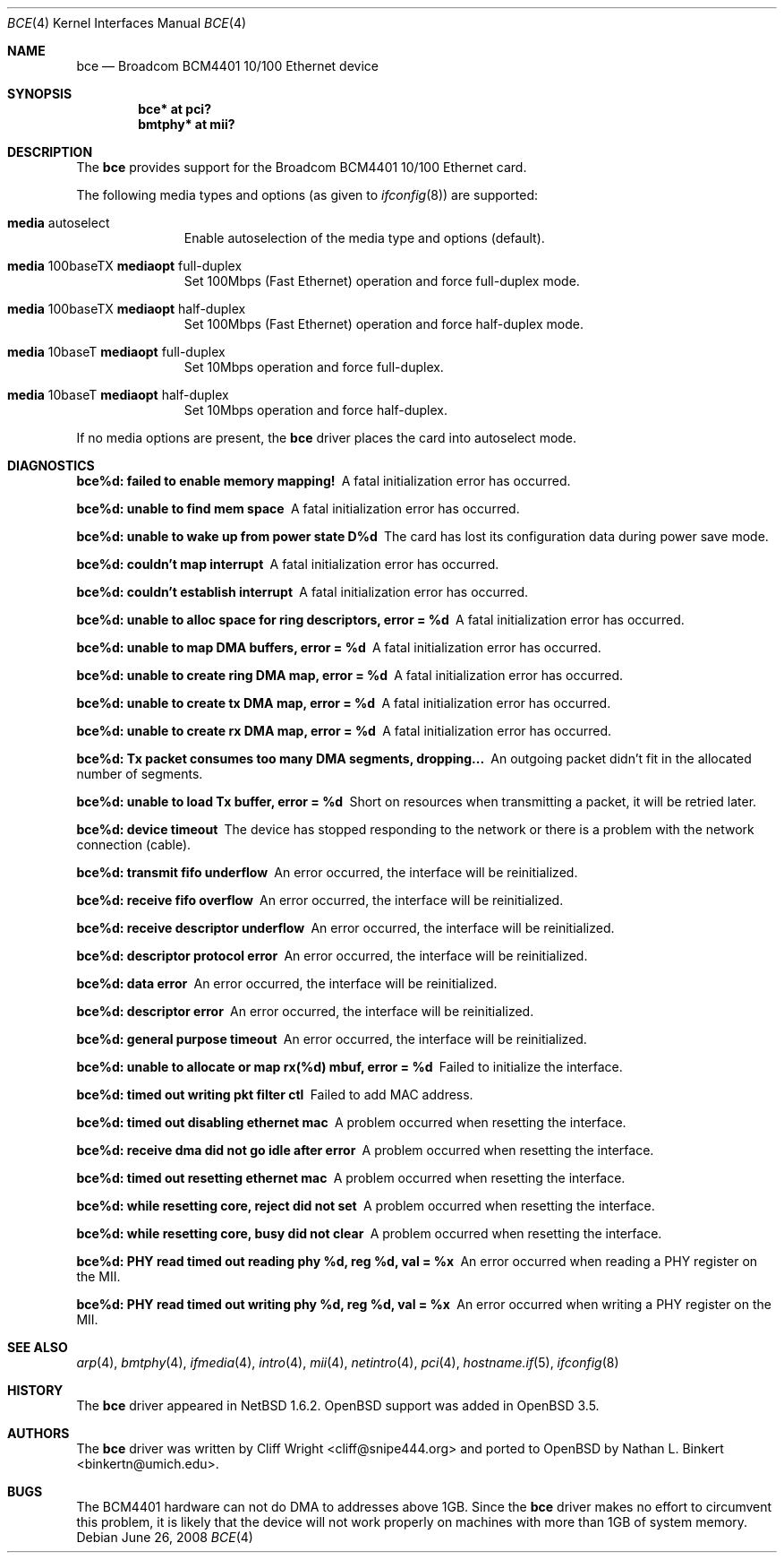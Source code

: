 .\" $OpenBSD: bce.4,v 1.13 2009/02/17 21:26:08 kettenis Exp $
.\" $NetBSD: bce.4,v 1.2 2003/10/05 11:58:36 wiz Exp $
.\"
.\" Copyright (c) 2003 The NetBSD Foundation, Inc.
.\" All rights reserved.
.\"
.\" This code is derived from software contributed to The NetBSD Foundation
.\" by Thomas Klausner.
.\"
.\" Redistribution and use in source and binary forms, with or without
.\" modification, are permitted provided that the following conditions
.\" are met:
.\" 1. Redistributions of source code must retain the above copyright
.\"    notice, this list of conditions and the following disclaimer.
.\" 2. Redistributions in binary form must reproduce the above copyright
.\"    notice, this list of conditions and the following disclaimer in the
.\"    documentation and/or other materials provided with the distribution.
.\"
.\" THIS SOFTWARE IS PROVIDED BY THE NETBSD FOUNDATION, INC. AND CONTRIBUTORS
.\" ``AS IS'' AND ANY EXPRESS OR IMPLIED WARRANTIES, INCLUDING, BUT NOT LIMITED
.\" TO, THE IMPLIED WARRANTIES OF MERCHANTABILITY AND FITNESS FOR A PARTICULAR
.\" PURPOSE ARE DISCLAIMED.  IN NO EVENT SHALL THE FOUNDATION OR CONTRIBUTORS
.\" BE LIABLE FOR ANY DIRECT, INDIRECT, INCIDENTAL, SPECIAL, EXEMPLARY, OR
.\" CONSEQUENTIAL DAMAGES (INCLUDING, BUT NOT LIMITED TO, PROCUREMENT OF
.\" SUBSTITUTE GOODS OR SERVICES; LOSS OF USE, DATA, OR PROFITS; OR BUSINESS
.\" INTERRUPTION) HOWEVER CAUSED AND ON ANY THEORY OF LIABILITY, WHETHER IN
.\" CONTRACT, STRICT LIABILITY, OR TORT (INCLUDING NEGLIGENCE OR OTHERWISE)
.\" ARISING IN ANY WAY OUT OF THE USE OF THIS SOFTWARE, EVEN IF ADVISED OF THE
.\" POSSIBILITY OF SUCH DAMAGE.
.\"
.Dd $Mdocdate: June 26 2008 $
.Dt BCE 4
.Os
.Sh NAME
.Nm bce
.Nd Broadcom BCM4401 10/100 Ethernet device
.Sh SYNOPSIS
.Cd "bce* at pci?"
.Cd "bmtphy* at mii?"
.Sh DESCRIPTION
The
.Nm
provides support for the Broadcom BCM4401 10/100 Ethernet card.
.Pp
The following media types and options (as given to
.Xr ifconfig 8 )
are supported:
.Bl -tag -width xxx -offset indent
.It Cm media No autoselect
Enable autoselection of the media type and options (default).
.It Cm media No 100baseTX Cm mediaopt No full-duplex
Set 100Mbps (Fast Ethernet) operation and force full-duplex mode.
.It Cm media No 100baseTX Cm mediaopt No half-duplex
Set 100Mbps (Fast Ethernet) operation and force half-duplex mode.
.It Cm media No 10baseT Cm mediaopt No full-duplex
Set 10Mbps operation and force full-duplex.
.It Cm media No 10baseT Cm mediaopt No half-duplex
Set 10Mbps operation and force half-duplex.
.El
.Pp
If no media options are present, the
.Nm
driver places the card into autoselect mode.
.Sh DIAGNOSTICS
.Bl -diag
.It "bce%d: failed to enable memory mapping!"
A fatal initialization error has occurred.
.It "bce%d: unable to find mem space"
A fatal initialization error has occurred.
.It "bce%d: unable to wake up from power state D%d"
The card has lost its configuration data during power save mode.
.It "bce%d: couldn't map interrupt"
A fatal initialization error has occurred.
.It "bce%d: couldn't establish interrupt"
A fatal initialization error has occurred.
.It "bce%d: unable to alloc space for ring descriptors, error = %d"
A fatal initialization error has occurred.
.It "bce%d: unable to map DMA buffers, error = %d"
A fatal initialization error has occurred.
.It "bce%d: unable to create ring DMA map, error = %d"
A fatal initialization error has occurred.
.It "bce%d: unable to create tx DMA map, error = %d"
A fatal initialization error has occurred.
.It "bce%d: unable to create rx DMA map, error = %d"
A fatal initialization error has occurred.
.It "bce%d: Tx packet consumes too many DMA segments, dropping..."
An outgoing packet didn't fit in the allocated number of segments.
.It "bce%d: unable to load Tx buffer, error = %d"
Short on resources when transmitting a packet, it will be retried later.
.It "bce%d: device timeout"
The device has stopped responding to the network or there is a problem
with the network connection (cable).
.It "bce%d: transmit fifo underflow"
An error occurred, the interface will be reinitialized.
.It "bce%d: receive fifo overflow"
An error occurred, the interface will be reinitialized.
.It "bce%d: receive descriptor underflow"
An error occurred, the interface will be reinitialized.
.It "bce%d: descriptor protocol error"
An error occurred, the interface will be reinitialized.
.It "bce%d: data error"
An error occurred, the interface will be reinitialized.
.It "bce%d: descriptor error"
An error occurred, the interface will be reinitialized.
.It "bce%d: general purpose timeout"
An error occurred, the interface will be reinitialized.
.It "bce%d: unable to allocate or map rx(%d) mbuf, error = %d"
Failed to initialize the interface.
.It "bce%d: timed out writing pkt filter ctl"
Failed to add MAC address.
.It "bce%d: timed out disabling ethernet mac"
A problem occurred when resetting the interface.
.It "bce%d: receive dma did not go idle after error"
A problem occurred when resetting the interface.
.It "bce%d: timed out resetting ethernet mac"
A problem occurred when resetting the interface.
.It "bce%d: while resetting core, reject did not set"
A problem occurred when resetting the interface.
.It "bce%d: while resetting core, busy did not clear"
A problem occurred when resetting the interface.
.It "bce%d: PHY read timed out reading phy %d, reg %d, val = %x"
An error occurred when reading a PHY register on the MII.
.It "bce%d: PHY read timed out writing phy %d, reg %d, val = %x"
An error occurred when writing a PHY register on the MII.
.El
.Sh SEE ALSO
.Xr arp 4 ,
.Xr bmtphy 4 ,
.Xr ifmedia 4 ,
.Xr intro 4 ,
.Xr mii 4 ,
.Xr netintro 4 ,
.Xr pci 4 ,
.Xr hostname.if 5 ,
.Xr ifconfig 8
.Sh HISTORY
The
.Nm
driver appeared in
.Nx 1.6.2 .
.Ox
support was added in
.Ox 3.5 .
.Sh AUTHORS
.An -nosplit
The
.Nm
driver was written by
.An Cliff Wright Aq cliff@snipe444.org
and ported to
.Ox
by
.An Nathan L. Binkert Aq binkertn@umich.edu .
.Sh BUGS
The BCM4401 hardware can not do DMA to addresses above 1GB.
Since the
.Nm
driver makes no effort to circumvent this problem, it is likely that
the device will not work properly on machines with more than 1GB of
system memory.
